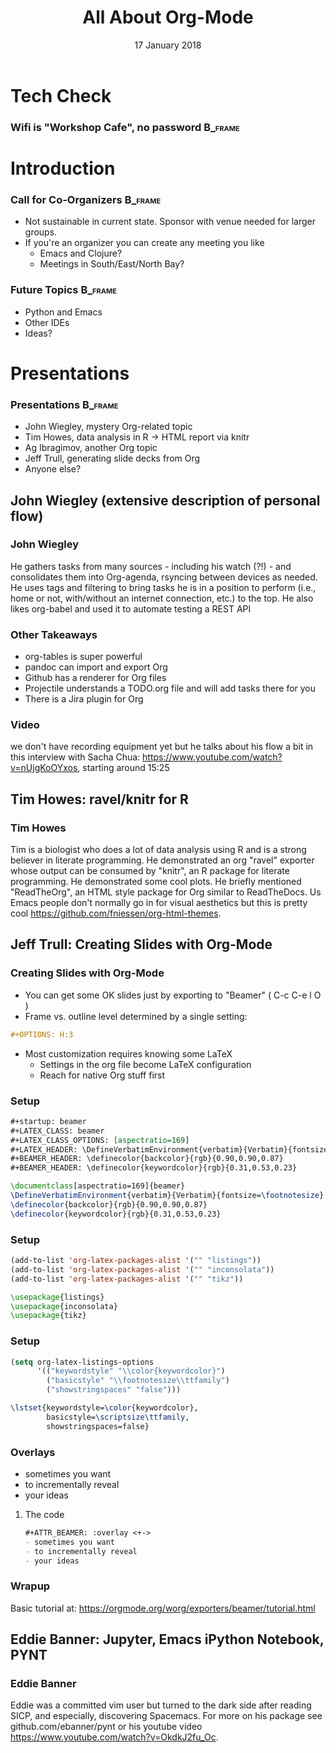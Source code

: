 #+TITLE: All About Org-Mode
#+EMAIL: edaskel@att.net
#+DATE: 17 January 2018
#+AUTHOR:

#+startup: beamer
#+LATEX_CLASS: beamer
#+LATEX_CLASS_OPTIONS: [aspectratio=169]
#+LATEX_HEADER: \RequirePackage{fancyvrb}
#+LATEX_HEADER: \DefineVerbatimEnvironment{verbatim}{Verbatim}{fontsize=\footnotesize}

#+BEAMER_HEADER: \definecolor{backcolor}{rgb}{0.90,0.90,0.87}
#+BEAMER_HEADER: \definecolor{keywordcolor}{rgb}{0.31,0.53,0.23}
#+OPTIONS: H:3

#+BEAMER_THEME: PaloAlto [width=2cm]

# work around disappearing sidebar subsections
#+BEAMER_HEADER: \usepackage{lmodern}

# my preferred code font
#+BEAMER_HEADER: \usepackage{inconsolata}

#+BEAMER_HEADER: \setbeamerfont{section in sidebar}{size=\scriptsize}
#+BEAMER_HEADER: \setbeamerfont{subsection in sidebar}{size=\tiny}

* Tech Check
*** Wifi is "Workshop Cafe", no password                            :B_frame:
    :PROPERTIES:
    :BEAMER_env: frame
    :END:

* Introduction
*** Call for Co-Organizers :B_frame:
    :PROPERTIES:
    :BEAMER_env: frame
    :END:
- Not sustainable in current state. Sponsor with venue needed for larger groups.
- If you're an organizer you can create any meeting you like
  - Emacs and Clojure?
  - Meetings in South/East/North Bay?
*** Future Topics :B_frame:
    :PROPERTIES:
    :BEAMER_env: frame
    :END:
- Python and Emacs
- Other IDEs
- Ideas?
* Presentations
*** Presentations :B_frame:
    :PROPERTIES:
    :BEAMER_env: frame
    :END:
- John Wiegley, mystery Org-related topic
- Tim Howes, data analysis in R -> HTML report via knitr
- Ag Ibragimov, another Org topic
- Jeff Trull, generating slide decks from Org
- Anyone else?
** John Wiegley (extensive description of personal flow)
*** John Wiegley
He gathers tasks from many sources - including his watch (?!) - and consolidates them into Org-agenda, rsyncing between devices as needed. He uses tags and filtering to bring tasks he is in a position to perform (i.e., home or not, with/without an internet connection, etc.) to the top. He also likes org-babel and used it to automate testing a REST API
*** Other Takeaways
- org-tables is super powerful
- pandoc can import and export Org
- Github has a renderer for Org files
- Projectile understands a TODO.org file and will add tasks there for you
- There is a Jira plugin for Org
*** Video
we don't have recording equipment yet but he talks about his flow a bit in this interview with Sacha Chua:
https://www.youtube.com/watch?v=nUjgKoOYxos, starting around 15:25

** Tim Howes: ravel/knitr for R
*** Tim Howes
Tim is a biologist who does a lot of data analysis using R and is a strong believer in literate programming. He demonstrated an org "ravel" exporter whose output can be consumed by "knitr", an R package for literate programming. He demonstrated some cool plots. He briefly mentioned "ReadTheOrg", an HTML style package for Org similar to ReadTheDocs. Us Emacs people don't normally go in for visual aesthetics but this is pretty cool https://github.com/fniessen/org-html-themes.

** Jeff Trull: Creating Slides with Org-Mode
*** Creating Slides with Org-Mode
#+Beamer: \framesubtitle{Basic Usage}
- You can get some OK slides just by exporting to "Beamer" ( C-c C-e l O )
- Frame vs. outline level determined by a single setting:
#+BEGIN_SRC org
#+OPTIONS: H:3
#+END_SRC
- Most customization requires knowing some LaTeX
  - Settings in the org file become LaTeX configuration
  - Reach for native Org stuff first

*** Setup
#+Beamer: \framesubtitle{Org header}
#+BEGIN_SRC org
#+startup: beamer
#+LATEX_CLASS: beamer
#+LATEX_CLASS_OPTIONS: [aspectratio=169]
#+LATEX_HEADER: \DefineVerbatimEnvironment{verbatim}{Verbatim}{fontsize=\footnotesize}
#+BEAMER_HEADER: \definecolor{backcolor}{rgb}{0.90,0.90,0.87}
#+BEAMER_HEADER: \definecolor{keywordcolor}{rgb}{0.31,0.53,0.23}
#+END_SRC

#+BEGIN_SRC latex
\documentclass[aspectratio=169]{beamer}
\DefineVerbatimEnvironment{verbatim}{Verbatim}{fontsize=\footnotesize}
\definecolor{backcolor}{rgb}{0.90,0.90,0.87}
\definecolor{keywordcolor}{rgb}{0.31,0.53,0.23}
#+END_SRC

*** Setup
#+Beamer: \framesubtitle{.emacs}
#+BEGIN_SRC emacs-lisp
(add-to-list 'org-latex-packages-alist '("" "listings"))
(add-to-list 'org-latex-packages-alist '("" "inconsolata"))
(add-to-list 'org-latex-packages-alist '("" "tikz"))
#+END_SRC

#+BEGIN_SRC latex
\usepackage{listings}
\usepackage{inconsolata}
\usepackage{tikz}
#+END_SRC

*** Setup
#+Beamer: \framesubtitle{.emacs}
#+BEGIN_SRC emacs-lisp
(setq org-latex-listings-options
      '(("keywordstyle" "\\color{keywordcolor}")
        ("basicstyle" "\\footnotesize\\ttfamily")
        ("showstringspaces" "false")))
#+END_SRC

#+BEGIN_SRC latex
\lstset{keywordstyle=\color{keywordcolor},
        basicstyle=\scriptsize\ttfamily,
        showstringspaces=false}
#+END_SRC

*** Overlays
#+ATTR_BEAMER: :overlay <+->
- sometimes you want
- to incrementally reveal
- your ideas
**** The code
     :PROPERTIES:
     :BEAMER_act: <4->
     :END:
#+BEGIN_SRC org
#+ATTR_BEAMER: :overlay <+->
- sometimes you want
- to incrementally reveal
- your ideas
#+END_SRC

*** Wrapup
Basic tutorial at:
https://orgmode.org/worg/exporters/beamer/tutorial.html

** Eddie Banner: Jupyter, Emacs iPython Notebook, PYNT
*** Eddie Banner
Eddie was a committed vim user but turned to the dark side after reading SICP, and especially, discovering Spacemacs. For more on his package see github.com/ebanner/pynt or his youtube video https://www.youtube.com/watch?v=OkdkJ2fu_Oc.

